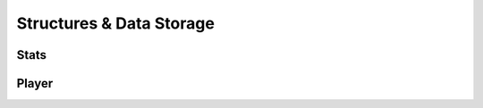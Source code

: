 Structures & Data Storage
=========================

Stats
-----

.. doxygenstruct:: Stats
   :project: testmatch
   :members:


Player
------
.. doxygenclass:: Player
   :project: testmatch
   :members: